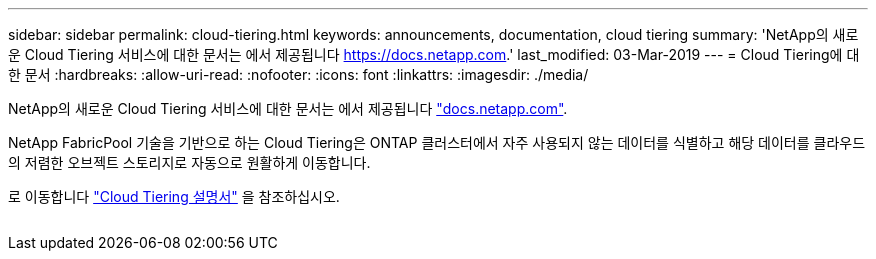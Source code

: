 ---
sidebar: sidebar 
permalink: cloud-tiering.html 
keywords: announcements, documentation, cloud tiering 
summary: 'NetApp의 새로운 Cloud Tiering 서비스에 대한 문서는 에서 제공됩니다 https://docs.netapp.com[].' 
last_modified: 03-Mar-2019 
---
= Cloud Tiering에 대한 문서
:hardbreaks:
:allow-uri-read: 
:nofooter: 
:icons: font
:linkattrs: 
:imagesdir: ./media/


[role="lead"]
NetApp의 새로운 Cloud Tiering 서비스에 대한 문서는 에서 제공됩니다 https://docs.netapp.com["docs.netapp.com"^].

NetApp FabricPool 기술을 기반으로 하는 Cloud Tiering은 ONTAP 클러스터에서 자주 사용되지 않는 데이터를 식별하고 해당 데이터를 클라우드의 저렴한 오브젝트 스토리지로 자동으로 원활하게 이동합니다.

로 이동합니다 https://docs.netapp.com/us-en/cloud-tiering/["Cloud Tiering 설명서"^] 을 참조하십시오.

image:cloud-tiering.gif[""]

